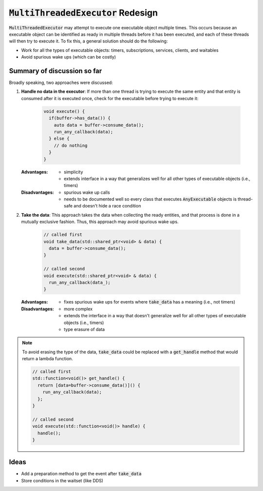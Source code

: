 ======================================
:code:`MultiThreadedExecutor` Redesign
======================================

:code:`MultiThreadedExecutor` may attempt to execute one executable object multiple times.
This occurs because an executable object can be identified as ready in multiple threads before it has been executed, and each of these threads will then try to execute it.
To fix this, a general solution should do the following:

* Work for all the types of executable objects: timers, subscriptions, services, clients, and waitables
* Avoid spurious wake ups (which can be costly)

Summary of discussion so far
----------------------------

Broadly speaking, two approaches were discussed:

1. **Handle no data in the executor**: If more than one thread is trying to execute the same entity and that entity is consumed after it is executed once, check for the executable before trying to execute it:

    .. code-block:: c++

        void execute() {
          if(buffer->has_data()) {
            auto data = buffer->consume_data();
            run_any_callback(data);
          } else {
            // do nothing
          }
        }

   :Advantages:
     * simplicity
     * extends interface in a way that generalizes well for all other types of executable objects (i.e., timers)
   :Disadvantages:
     * spurious wake up calls
     * needs to be documented well so every class that executes :code:`AnyExecutable` objects is thread-safe and doesn't hide a race condition


2. **Take the data**: This approach takes the data when collecting the ready entities, and that process is done in a mutually exclusive fashion. Thus, this approach may avoid spurious wake ups.

    .. code-block:: c++

        // called first
        void take_data(std::shared_ptr<void> & data) {
          data = buffer->consume_data();
        }

        // called second
        void execute(std::shared_ptr<void> & data) {
          run_any_callback(data_);
        }

   :Advantages:
     * fixes spurious wake ups for events where :code:`take_data` has a meaning (i.e., not timers)
   :Disadvantages:
     * more complex
     * extends the interface in a way that doesn't generalize well for all other types of executable objects (i.e., timers)
     * type erasure of data

.. note::

   To avoid erasing the type of the data, :code:`take_data` could be replaced with a :code:`get_handle` method that would return a lambda function.

   .. code-block:: c++

      // called first
      std::function<void()> get_handle() {
        return [data=buffer->consume_data()]() {
          run_any_callback(data);
        };
      }

      // called second
      void execute(std::function<void()> handle) {
        handle();
      }

Ideas
-----------------------

* Add a preparation method to get the event after :code:`take_data`
* Store conditions in the waitset (like DDS)
